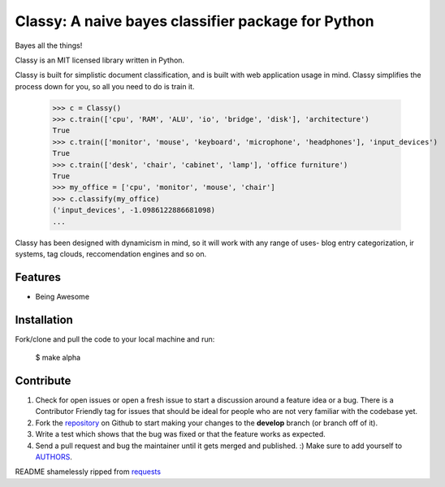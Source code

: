 Classy: A naive bayes classifier package for Python
=========================

Bayes all the things!

Classy is an MIT licensed library written in Python.

Classy is built for simplistic document classification, and is built with web application usage in mind. Classy simplifies
the process down for you, so all you need to do is train it.


	>>> c = Classy()
	>>> c.train(['cpu', 'RAM', 'ALU', 'io', 'bridge', 'disk'], 'architecture')
	True
	>>> c.train(['monitor', 'mouse', 'keyboard', 'microphone', 'headphones'], 'input_devices')
	True
	>>> c.train(['desk', 'chair', 'cabinet', 'lamp'], 'office furniture')
	True
	>>> my_office = ['cpu', 'monitor', 'mouse', 'chair']
	>>> c.classify(my_office)
	('input_devices', -1.0986122886681098)
	...

Classy has been designed with dynamicism in mind, so it will work with any range of uses- blog entry categorization, ir systems, tag clouds, reccomendation engines and so on.


Features
--------

- Being Awesome


Installation
------------

Fork/clone and pull the code to your local machine and run:

	$ make alpha



Contribute
----------
 

#. Check for open issues or open a fresh issue to start a discussion around a feature idea or a bug. There is a Contributor Friendly tag for issues that should be ideal for people who are not very familiar with the codebase yet.
#. Fork the `repository`_ on Github to start making your changes to the **develop** branch (or branch off of it).
#. Write a test which shows that the bug was fixed or that the feature works as expected.
#. Send a pull request and bug the maintainer until it gets merged and published. :) Make sure to add yourself to `AUTHORS`_.


README shamelessly ripped from `requests`_


.. _`repository`: https://github.com/pbdeuchler/Classy/
.. _`AUTHORS`: https://github.com/pbdeuchler/Classy/blob/master/AUTHORS.rst
.. _`requests`: https://github.com/kennethreitz/requests/